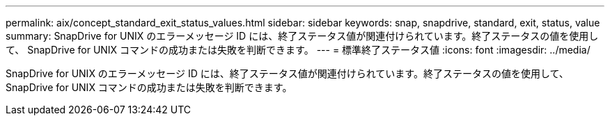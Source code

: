 ---
permalink: aix/concept_standard_exit_status_values.html 
sidebar: sidebar 
keywords: snap, snapdrive, standard, exit, status, value 
summary: SnapDrive for UNIX のエラーメッセージ ID には、終了ステータス値が関連付けられています。終了ステータスの値を使用して、 SnapDrive for UNIX コマンドの成功または失敗を判断できます。 
---
= 標準終了ステータス値
:icons: font
:imagesdir: ../media/


[role="lead"]
SnapDrive for UNIX のエラーメッセージ ID には、終了ステータス値が関連付けられています。終了ステータスの値を使用して、 SnapDrive for UNIX コマンドの成功または失敗を判断できます。
